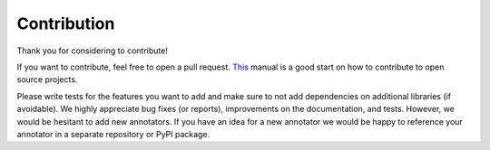 Contribution
============
Thank you for considering to contribute!

If you want to contribute, feel free to open a pull request.
`This <https://akrabat.com/the-beginners-guide-to-contributing-to-a-github-project/>`_ manual is a good start on how to
contribute to open source projects.

Please write tests for the features you want to add and make sure to not add dependencies on additional libraries
(if avoidable).
We highly appreciate bug fixes (or reports), improvements on the documentation, and tests.
However, we would be hesitant to add new annotators.
If you have an idea for a new annotator we would be happy to reference your annotator in a separate repository
or PyPI package.